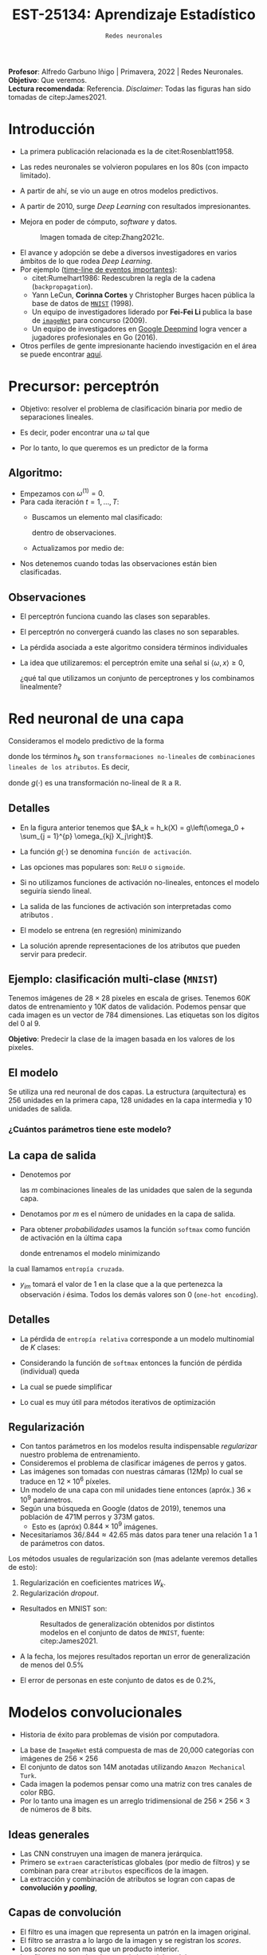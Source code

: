 #+TITLE: EST-25134: Aprendizaje Estadístico
#+AUTHOR: Prof. Alfredo Garbuno Iñigo
#+EMAIL:  agarbuno@itam.mx
#+DATE: ~Redes neuronales~
#+STARTUP: showall
:REVEAL_PROPERTIES:
#+LANGUAGE: es
#+OPTIONS: num:nil toc:nil timestamp:nil
#+REVEAL_REVEAL_JS_VERSION: 4
#+REVEAL_THEME: night
#+REVEAL_SLIDE_NUMBER: t
#+REVEAL_HEAD_PREAMBLE: <meta name="description" content="Aprendizaje Estadístico">
#+REVEAL_INIT_OPTIONS: width:1600, height:900, margin:.2
#+REVEAL_EXTRA_CSS: ./mods.css
#+REVEAL_PLUGINS: (notes)
:END:
:LATEX_PROPERTIES:
#+OPTIONS: toc:nil date:nil author:nil tasks:nil
#+LANGUAGE: sp
#+LATEX_CLASS: handout
#+LATEX_HEADER: \usepackage[spanish]{babel}
#+LATEX_HEADER: \usepackage[sort,numbers]{natbib}
#+LATEX_HEADER: \usepackage[utf8]{inputenc} 
#+LATEX_HEADER: \usepackage[capitalize]{cleveref}
#+LATEX_HEADER: \decimalpoint
#+LATEX_HEADER:\usepackage{framed}
#+LaTeX_HEADER: \usepackage{listings}
#+LATEX_HEADER: \usepackage{fancyvrb}
#+LATEX_HEADER: \usepackage{xcolor}
#+LaTeX_HEADER: \definecolor{backcolour}{rgb}{.95,0.95,0.92}
#+LaTeX_HEADER: \definecolor{codegray}{rgb}{0.5,0.5,0.5}
#+LaTeX_HEADER: \definecolor{codegreen}{rgb}{0,0.6,0} 
#+LaTeX_HEADER: {}
#+LaTeX_HEADER: {\lstset{language={R},basicstyle={\ttfamily\footnotesize},frame=single,breaklines=true,fancyvrb=true,literate={"}{{\texttt{"}}}1{<-}{{$\bm\leftarrow$}}1{<<-}{{$\bm\twoheadleftarrow$}}1{~}{{$\bm\sim$}}1{<=}{{$\bm\le$}}1{>=}{{$\bm\ge$}}1{!=}{{$\bm\neq$}}1{^}{{$^{\bm\wedge}$}}1{|>}{{$\rhd$}}1,otherkeywords={!=, ~, $, \&, \%/\%, \%*\%, \%\%, <-, <<-, ::, /},extendedchars=false,commentstyle={\ttfamily \itshape\color{codegreen}},stringstyle={\color{red}}}
#+LaTeX_HEADER: {}
#+LATEX_HEADER_EXTRA: \definecolor{shadecolor}{gray}{.95}
#+LATEX_HEADER_EXTRA: \newenvironment{NOTES}{\begin{lrbox}{\mybox}\begin{minipage}{0.95\textwidth}\begin{shaded}}{\end{shaded}\end{minipage}\end{lrbox}\fbox{\usebox{\mybox}}}
#+EXPORT_FILE_NAME: ../docs/11-redes-neuronales.pdf
:END:
#+PROPERTY: header-args:R :session redes-neuronales :exports both :results output org :tangle ../rscripts/11-redes-neuronales.R :mkdirp yes :dir ../
#+EXCLUDE_TAGS: toc

#+BEGIN_NOTES
*Profesor*: Alfredo Garbuno Iñigo | Primavera, 2022 | Redes Neuronales.\\
*Objetivo*: Que veremos.\\
*Lectura recomendada*: Referencia. /Disclaimer/: Todas las figuras han sido tomadas de citep:James2021. 
#+END_NOTES

#+begin_src R :exports none :results none
  ## Setup --------------------------------------------
  library(tidyverse)
  library(patchwork)
  library(scales)
  ## Cambia el default del tamaño de fuente 
  theme_set(theme_linedraw(base_size = 25))

  ## Cambia el número de decimales para mostrar
  options(digits = 2)

  sin_lineas <- theme(panel.grid.major = element_blank(),
                      panel.grid.minor = element_blank())
  color.itam  <- c("#00362b","#004a3b", "#00503f", "#006953", "#008367", "#009c7b", "#00b68f", NA)

  sin_lineas <- theme(panel.grid.major = element_blank(), panel.grid.minor = element_blank())
  sin_leyenda <- theme(legend.position = "none")
  sin_ejes <- theme(axis.ticks = element_blank(), axis.text = element_blank())
#+end_src


* Contenido                                                             :toc:
:PROPERTIES:
:TOC:      :include all  :ignore this :depth 3
:END:
:CONTENTS:
- [[#introducción][Introducción]]
- [[#precursor-perceptrón][Precursor: perceptrón]]
  - [[#algoritmo][Algoritmo:]]
  - [[#observaciones][Observaciones]]
- [[#red-neuronal-de-una-capa][Red neuronal de una capa]]
  - [[#detalles][Detalles]]
  - [[#ejemplo-clasificación-multi-clase-mnist][Ejemplo: clasificación multi-clase (MNIST)]]
  - [[#el-modelo][El modelo]]
    - [[#cuántos-parámetros-tiene-este-modelo][¿Cuántos parámetros tiene este modelo?]]
  - [[#la-capa-de-salida][La capa de salida]]
  - [[#detalles][Detalles]]
  - [[#regularización][Regularización]]
- [[#modelos-convolucionales][Modelos convolucionales]]
  - [[#ideas-generales][Ideas generales]]
  - [[#capas--de-convolución][Capas  de convolución]]
  - [[#ejemplo-de-un-filtro][Ejemplo de un filtro]]
  - [[#capas-de-resumen-pooling][Capas de resumen (pooling)]]
  - [[#arquitectura-de-una-cnn][Arquitectura de una CNN]]
  - [[#aplicación-de-cnn][Aplicación de CNN]]
  - [[#comentarios][Comentarios]]
- [[#modelos-recurrentes][Modelos recurrentes]]
  - [[#motivación][Motivación]]
  - [[#vectorización-de-texto][Vectorización de texto]]
  - [[#redes-neuronal-recurrentes-rnn][Redes neuronal recurrentes (RNN)]]
  - [[#arquitectura][Arquitectura]]
  - [[#detalles-de-rnn][Detalles de RNN]]
  - [[#regresando-a-las-reseñas][Regresando a las reseñas]]
  - [[#conclusiones][Conclusiones]]
- [[#casos-de-uso][Casos de uso]]
- [[#ajuste-y-regularización][Ajuste y regularización]]
- [[#software][Software]]
:END:

* Introducción 

- La primera publicación relacionada es la de citet:Rosenblatt1958. 
- Las redes neuronales se volvieron populares en los 80s (con impacto limitado). 
- A partir de ahí, se vio un auge en otros modelos predictivos.
- A partir de 2010, surge /Deep Learning/ con resultados impresionantes.
- Mejora en poder de cómputo, /software/  y datos.

  #+DOWNLOADED: screenshot @ 2022-05-02 21:06:56
  #+caption: Imagen tomada de citep:Zhang2021c. 
  #+attr_html: :width 700 :align center
  [[file:images/20220502-210656_screenshot.png]]


#+REVEAL: split
- El avance y adopción se debe a diversos investigadores en varios ámbitos de lo que rodea /Deep Learning/.
- Por ejemplo ([[https://en.wikipedia.org/wiki/Timeline_of_machine_learning][time-line de eventos importantes]]):
  - citet:Rumelhart1986: Redescubren la regla de la cadena (~backpropagation~). 
  - Yann LeCun, *Corinna Cortes* y Christopher Burges hacen pública la base de datos de [[http://yann.lecun.com/exdb/mnist/][~MNIST~]] (1998).
  - Un equipo de investigadores liderado por *Fei-Fei Li* publica la base de [[https://www.image-net.org/index.php][~imageNet~]] para concurso (2009).
  - Un equipo de investigadores en [[https://www.deepmind.com/publications/mastering-the-game-of-go-with-deep-neural-networks-tree-search][Google Deepmind]] logra vencer a jugadores profesionales en Go (2016).
- Otros perfiles de gente impresionante haciendo investigación en el área se puede encontrar [[https://learn.g2.com/trends/women-in-ai][aquí]]. 


* Precursor: perceptrón

- Objetivo: resolver el problema de clasificación binaria por medio de separaciones lineales.
- Es decir, poder encontrar una $\omega$ tal que
  \begin{gather}
  \langle \omega, x \rangle \geq 0, \qquad \text{ si } y = 1\,,\\
  \langle \omega, x \rangle < 0, \qquad \text{ si } y = -1\,.
  \end{gather}
- Por lo tanto, lo que queremos es un predictor de la forma
  \begin{align}
  \hat y = \mathsf{signo}(\langle \omega, x \rangle)\,.
  \end{align}

** Algoritmo: 

- Empezamos con $\omega^{(1)} = 0$.
- Para cada iteración $t = 1, \ldots, T$:
  - Buscamos un elemento mal clasificado:
    \begin{align}
    y_i \cdot \langle \omega^{(t)}, x_i \rangle < 0\,,
    \end{align}
    dentro de observaciones. 
  - Actualizamos por medio de:
    \begin{align}
    \omega^{(t + 1)} = \omega^{(t)} + y_i \cdot x_i\,.
    \end{align}

- Nos detenemos cuando todas las observaciones están bien clasificadas. 

** Observaciones

- El perceptrón funciona cuando las clases son separables.
- El perceptrón no convergerá cuando las clases no son separables.
- La pérdida asociada a este algoritmo considera términos individuales
  \begin{align}
  \max[0, - y \langle \omega, x \rangle]\,.
  \end{align}
- La idea que utilizaremos: el perceptrón emite una señal si $\langle \omega, x \rangle \geq 0$,

  ¿qué tal que utilizamos un conjunto de perceptrones y los combinamos linealmente?

* Red neuronal de una capa

Consideramos el modelo predictivo de la forma
\begin{align}
f(X) = \beta_0 + \sum_{k = 1}^{K} \beta_k h_k(X)\,,
\end{align}
donde los términos $h_k$ son ~transformaciones no-lineales~ de ~combinaciones
lineales de los atributos~. Es decir,
\begin{align}
h_k(X) = g\left(\omega_{k0} + \sum_{j = 1}^{p} \omega_{kj} X_j\right)\,,
\end{align}
donde $g(\cdot)$ es una transformación no-lineal de $\mathbb{R}$ a $\mathbb{R}$.

#+REVEAL: split
#+DOWNLOADED: screenshot @ 2022-05-02 20:29:08
#+attr_html: :width 800 :align center 
#+ATTR_LATEX: :width 0.45\textwidth
[[file:images/20220502-203004_screenshot.png]]
 

** Detalles

- En la figura anterior tenemos que $A_k = h_k(X) = g\left(\omega_0 + \sum_{j = 1}^{p} \omega_{kj} X_j\right)$.
- La función $g(\cdot)$ se denomina ~función de activación~.
- Las opciones mas populares son: ~ReLU~ o ~sigmoide~.
- Si no utilizamos funciones de activación no-lineales, entonces el modelo seguiría siendo lineal.
- La salida de las funciones de activación son interpretadas como atributos .
- El modelo se entrena (en regresión) minimizando
  \begin{align}
  \sum_{i = 1}^{n} (y_i - f(x_i))^2\,.
  \end{align}
- La solución aprende representaciones de los atributos que pueden servir para predecir. 

** Ejemplo: clasificación multi-clase (~MNIST~)

Tenemos imágenes de $28 \times 28$ pixeles en escala de grises. Tenemos $60K$
datos de entrenamiento y $10K$ datos de validación. Podemos pensar que cada
imagen es un vector de 784 dimensiones. Las etiquetas son los dígitos del 0 al 9. 

*Objetivo*: Predecir la clase de la imagen basada en los valores de los pixeles. 

#+attr_html: :width 800 :align center 
#+ATTR_LATEX: :width 0.45\textwidth
[[file:images/20220503-085256_screenshot.png]]
 

  
** El modelo

Se utiliza una red neuronal de dos capas. La estructura (arquitectura) es 256 unidades en la primera capa, 128
unidades en la capa intermedia y 10 unidades de salida.

*** ¿Cuántos parámetros tiene este modelo?
:PROPERTIES:
:reveal_background: #00468b
:END:

#+attr_html: :width 800 :align center 
#+ATTR_LATEX: :width 0.45\textwidth
[[file:images/20220502-204955_screenshot.png]]


** La capa de salida

- Denotemos por
  \begin{align}
  Z_m = \beta_{m0} + \sum_{\ell = 1}^{K_2} \beta_{m\ell} A_{\ell}^{(2)}\,,  
  \end{align}
  las $m$ combinaciones lineales de las unidades que salen de la segunda capa.
- Denotamos por $m$ es el número de unidades en la capa de salida.

#+REVEAL: split
- Para obtener /probabilidades/ usamos la función ~softmax~ como función de activación en la última capa
  \begin{align}
  f_m(X) = \mathbb{P}(Y = m | X) = \frac{\exp(Z_m)}{\sum_{\ell = 0}^{9} \exp(Z_\ell)}\,,
  \end{align}
  donde entrenamos el modelo minimizando
  \begin{align}
  -\sum_{i = 1}^{n} \sum_{m = 0}^9 y_{im} \log(f_m(x_i))\,,
  \end{align}
la cual llamamos ~entropía cruzada~.
- $y_{im}$ tomará el valor de 1 en la clase que a la que pertenezca la observación $i$ ésima. Todos los demás valores son 0 (~one-hot encoding~).
  
** Detalles 

- La pérdida de ~entropía relativa~ corresponde a un modelo multinomial de $K$ clases:
  \begin{align}
  \mathbb{P}(y | x) = \prod_{k = 1}^K p_{k}(x)^{y_k}\,,
  \end{align}
- Considerando la función de ~softmax~ entonces la función de pérdida (individual) queda
  \begin{align}
  \ell(y, \hat y) = - \left[ \sum_{k = 1}^{K} y_k \log \left( \frac{\exp(z_k)}{\sum_{j = 1}^{K} \exp (z_j)} \right)\right]\,.
  \end{align}
- La cual se puede simplificar
  \begin{align}
  \ell(y, \hat y ) = - \sum_{k = 1}^{K} y_k z_k + \log \left( \sum_{k=1}^{K} \exp(z_k) \right)\,.
  \end{align}
- Lo cual es muy útil para métodos iterativos de optimización
  \begin{align}
  \frac{\partial \ell}{\partial z_j} = \mathsf{softmax}(z_j) - y_j \,.
  \end{align}
  

** Regularización

- Con tantos parámetros en los modelos resulta indispensable /regularizar/ nuestro problema de entrenamiento.
- Consideremos el problema de clasificar imágenes de perros y gatos.
- Las imágenes son tomadas con nuestras cámaras (12Mp) lo cual se traduce en $12 \times 10^6$ píxeles.
- Un modelo de una capa con mil unidades tiene entonces (apróx.) $36 \times 10^9$ parámetros.
- Según una búsqueda en Google (datos de 2019), tenemos una población de 471M perros y 373M gatos. 
  - Esto es (apróx) $0.844 \times 10^9$ imágenes.
- Necesitaríamos  $36/.844 \approx 42.65$ más datos para tener una relación 1 a 1 de parámetros con datos. 
  
#+REVEAL: split
Los métodos usuales de regularización son (mas adelante veremos detalles de esto):
1. Regularización en coeficientes matrices $W_k$.
2. Regularización /dropout/.

#+REVEAL: split
- Resultados en MNIST son:
  #+DOWNLOADED: screenshot @ 2022-05-02 21:31:45
  #+caption: Resultados de generalización obtenidos por distintos modelos en el conjunto de datos de ~MNIST~, fuente: citep:James2021.
  #+attr_html: :width 700 :align center
  #+ATTR_LATEX: :width 0.65\textwidth
     [[file:images/20220502-213145_screenshot.png]]

- A la fecha, los mejores resultados reportan un error de generalización de menos del $0.5\%$
- El error de personas en este conjunto de datos es de $0.2\%$, 

* Modelos convolucionales


#+DOWNLOADED: screenshot @ 2022-05-03 09:25:18
#+attr_html: :width 700 :align center
#+ATTR_LATEX: :width 0.65\textwidth
[[file:images/20220503-092518_screenshot.png]]


- Historia de éxito para problemas de visión por computadora.

#+REVEAL: split
- La base de ~ImageNet~ está compuesta de mas de 20,000 categorías con imágenes de $256 \times 256$ 
- El conjunto de datos son 14M anotadas utilizando ~Amazon Mechanical Turk~.   
- Cada imagen la podemos pensar como una matriz con tres canales de color $\mathsf{RBG}$.
- Por lo tanto una imagen es un arreglo tridimensional de $256 \times 256 \times 3$ de números de 8 bits.

#+DOWNLOADED: screenshot @ 2022-05-03 09:31:58
#+attr_html: :width 700 :align center
#+ATTR_LATEX: :width 0.45\textwidth
  [[file:images/20220503-093158_screenshot.png]]

** Ideas generales


#+DOWNLOADED: screenshot @ 2022-05-03 09:34:08
#+attr_html: :width 700 :align center
#+ATTR_LATEX: :width 0.45\textwidth
[[file:images/20220503-093408_screenshot.png]]

- Las CNN construyen una imagen de manera jerárquica.
- Primero se ~extraen~ características globales (por medio de filtros) y se combinan para crear ~atributos~ específicos de la imagen.
- La extracción y combinación de atributos se logran con capas de *convolución y /pooling/*, 

** Capas  de convolución


#+DOWNLOADED: screenshot @ 2022-05-03 09:39:27
#+attr_html: :width 700 :align center
#+ATTR_LATEX: :width 0.65\textwidth
[[file:images/20220503-093927_screenshot.png]]

- El filtro es una imagen que representa un patrón en la imagen original.
- El filtro se arrastra a lo largo de la imagen y se registran los /scores/.
- Los /scores/ no son mas que un producto interior.
- Los filtros se aprenden durante el ajuste del modelo.

** Ejemplo de un filtro

#+DOWNLOADED: screenshot @ 2022-05-03 09:43:14
#+attr_html: :width 700 :align center
#+ATTR_LATEX: :width 0.45\textwidth
[[file:images/20220503-094314_screenshot.png]]


#+REVEAL: split
- Los filtros resaltan características particulares de la imagen.
- Con los resultados de los filtros se crean /nuevas/ características en capas intermedias.


#+DOWNLOADED: screenshot @ 2022-05-03 09:47:12
#+attr_html: :width 700 :align center
#+ATTR_LATEX: :width 0.70\textwidth
[[file:images/20220503-094712_screenshot.png]]

** Capas de resumen (/pooling/)

#+DOWNLOADED: screenshot @ 2022-05-03 09:50:47
#+attr_html: :width 700 :align center
#+ATTR_LATEX: :width 0.55\textwidth
[[file:images/20220503-095047_screenshot.png]]

- Las capas de resumen se utilizan para generar representaciones de menor resolución.
- Ayuda a enfocar y mejorar la identificación de atributos.
- Permiten que el clasificador sea ~localmente invariante~.
- Reduce la dimensión de los atributos.


#+REVEAL: split

#+DOWNLOADED: screenshot @ 2022-05-03 09:54:06
#+attr_html: :width 700 :align center
#+ATTR_LATEX: :width 0.70\textwidth
[[file:images/20220503-095406_screenshot.png]]


** Arquitectura de una CNN

#+DOWNLOADED: screenshot @ 2022-05-03 09:56:01
#+attr_html: :width 1200 :align center
[[file:images/20220503-095601_screenshot.png]]

- El enfoque es sobre los bloques: capas de convolución o resúmenes.
- Los filtros usualmente son pequeños $3 \times 3$.
- Cada filtro crea un nuevo canal en la capa.
- Por un lado reducimos el tamaño de las representaciones. Por otro,  aumentamos el número de filtros.

** Aplicación de CNN

- El procedimiento de entrenamiento es computacionalmente caro.
- En la práctica no se tienen los recursos para poder entrenarlos (~FANG~ si).
- Se ha volcado a una estrategia de compartir los pesos de los modelos entrenados.
- Amazon y otros proveedores están capitalizando en estas ideas (~Amazon Rekognition~). 

#+DOWNLOADED: screenshot @ 2022-05-03 10:01:34
#+caption: Modelos disponibles en ~Keras~. 
#+attr_html: :width 700 :align center
[[file:images/20220503-100134_screenshot.png]]


#+REVEAL: split

Nos permite clasificar imágenes propias en estos modelos. 

#+DOWNLOADED: screenshot @ 2022-05-03 10:06:01
#+attr_html: :width 700 :align center
#+ATTR_LATEX: :width 0.70\textwidth
[[file:images/20220503-103451_screenshot.png]]

** Comentarios

- Los filtros que se aprenden de manera automática corresponden con filtros que los expertos en visión por computadora han utilizado.
- No hay garantía de un aprendizaje en sentido generalizable (inteligencia artificial).

#+DOWNLOADED: screenshot @ 2022-05-03 10:08:35
#+attr_html: :width 700 :align center
  [[file:images/20220503-100835_screenshot.png]]

#+REVEAL: split
#+DOWNLOADED: screenshot @ 2022-05-03 10:09:12
#+attr_html: :width 700 :align center
#+ATTR_LATEX: :width 0.50\textwidth
  [[file:images/20220503-100912_screenshot.png]]


#+REVEAL: split
#+DOWNLOADED: screenshot @ 2022-05-03 10:10:17
#+attr_html: :width 1200 :align center
  [[file:images/20220503-101017_screenshot.png]]


* Modelos recurrentes

- Otro caso de éxito de las redes neuronales.
- Aplicación en finanzas y análisis de texto.


** Motivación

- Supongamos que tenemos las reseñas de algún producto.
- Por ejemplo, la base de ~IMBD~ que tiene los /ratings/ de películas.
- El objetivo es poder identificar el sentimiento de la reseña: ~positiva~ o ~negativa~.
- Esto es un problema de ~clasificación binaria~.

#+DOWNLOADED: screenshot @ 2022-05-03 10:33:08
#+attr_html: :width 700 :align center
  [[file:images/20220503-103308_screenshot.png]]


** Vectorización de texto 

- Pregunta clave: ¿cómo representamos los textos en vectores de atributos?
- Se escoge un diccionario de palabras, por ejemplos las $10K$ más frecuentes.
- Cada reseña se representa con un vector de longitud $10K$ donde tiene un 1 en
  las posiciones de las palabras que ocurren.
- Tenemos una matriz de diseño de tamaño $n \times 10K$.
- citet:James2021 comparan una regresión logística (con regularización) y una
  red neuronal con dos capas.
- Pudimos haber escogido /vectorizar/ identificando los pares de palabras mas
  frecuentes (~bigramas~).

#+REVEAL: split
#+DOWNLOADED: screenshot @ 2022-05-03 10:29:46
#+caption: Resultado del experimento. 
#+attr_html: :width 700 :align center
  [[file:images/20220503-102946_screenshot.png]]

** Redes neuronal recurrentes (~RNN~)

- A veces tenemos datos que vienen en secuencias.
- La arquitectura de las RNN toman en cuenta la naturaleza secuencial de los datos.
- Los atributos de /una observación/ es una ~secuencia~ de vectores:
  \begin{align}
  X = \{ X_1, X_2, \ldots, X_L\}\,.
  \end{align}
- Las respuestas /pueden/ ser las usuales en problemas de clasificación.


** Arquitectura

#+DOWNLOADED: screenshot @ 2022-05-03 15:40:44
#+attr_html: :width 1200 :align center
#+ATTR_LATEX: :width 0.65\textwidth
[[file:images/20220503-154043_screenshot.png]]


- Una capa intermedia tiene una sequencia de vectores $A_\ell$, los cuales reciben como entradas los atributos en dicho paso $X_\ell$ y el estado latente de $A_{\ell -1}$ . Cada paso produce resultados intermedios $O_\ell$.
- Se utilizan los mismos pesos $W$, $U$ y $B$ en cada paso de la secuencia (recurrente).
- Pensemos en $A_\ell$ como una secuencia de un modelo que cambia su respuesta después de actualizar con cada elemento $X_\ell$.


** Detalles de ~RNN~

El cálculo de cada unidad en las capas intermedias $A_\ell$ se puede escribir como sigue. Supongamos que $X_\ell \in \mathbb{R}^p$ y que $A_\ell \in \mathbb{R}^K$. Entonces con las matrices de pesos $W \in \mathbb{R}^{p \times K}$, $U \in \mathbb{R}^{K \times K}$ y los coeficientes $\beta_0 \in \mathbb{R}$ y $\omega_0, \beta \in \mathbb{R}^{K}$ con $\ell = 1, \ldots, L$ las pasos intermedios y las salidas se calcular por medio de
\begin{gather}
A_{\ell} = g \left( W^\top x_\ell  + U^\top A_{\ell -1} + \omega_0 \right)\,,\\
O_\ell = \beta_0 + \beta^\top A_\ell\,.
\end{gather}

#+REVEAL: split
Usualmente nos interesa media la salida en la última capa para contrastarla con la predicción
\begin{align}
\sum_{i = 1}^{n}(y_i - O_{iL})^2\,.
\end{align}

** Regresando a las reseñas

- Los documentos son nuestras observaciones como secuencias de palabras $\{\mathcal{W}_\ell\}_{\ell = 1}^L$.
- Cada palabra $\mathcal{W}_\ell$ esta representada como un vector de binarios $X_\ell$ de longitud $10K$.
- Se pueden usar /word embeddings/ (representaciones vectoriales de palabras) utilizando una matriz $E\in \mathbb{R}^{m \times 10K}$.
- Usualmente, $m \ll 10K$.

#+REVEAL: split

#+DOWNLOADED: screenshot @ 2022-05-03 18:36:31
#+attr_html: :width 1200 :align center
#+ATTR_LATEX: :width 0.65\textwidth
[[file:images/20220503-183631_screenshot.png]]

Los /embeddings/ se pueden aprender con algún procedimiento de pre-entrenamiento. Los mas comunes son ~word2vec~ o ~GloVe~ (puedes consultar citep:Zhang2021c para mas detalles). 

** Conclusiones 

- Sólo tocamos el modelo mas sencillo de ~RNN~ hay mas variaciones con arquitecturas mas complejas (~LSTM~ o ~GRU~).
- Se pueden combinar con ~CNN~ para el ajuste. Aplicando filtros a lo largo de la secuencia.
- La construcción de modelos mas complejos utilizan la noción de bloques: un bloque de convolución, un bloque de secuencias recurrentes, etc.
- Se puede extender a secuencias. Los modelos ~seq2seq~ donde se aprenden secuencias como salidas (traducción de textos).

* Casos de uso

- ~CNN~ para visión por computadora.
- ~RNN~ para modelos de lenguaje o predicciones secuenciales (series de tiempo).
- ¿Siempre son las mejores soluciones?

  #+BEGIN_NOTES
    Cuanto tienes un martillo en la mano, a todo le ves cara de clavo.
    ---Dicho popular. 
  #+END_NOTES

- Son usualmente exitosas cuando la razón señal - ruido es baja.
- Para aplicaciones donde debemos de modelar el componente aleatorio, modelos mas sencillos son preferibles. 
  
* Ajuste y regularización

* /Software/

bibliographystyle:abbrvnat
bibliography:references.bib

